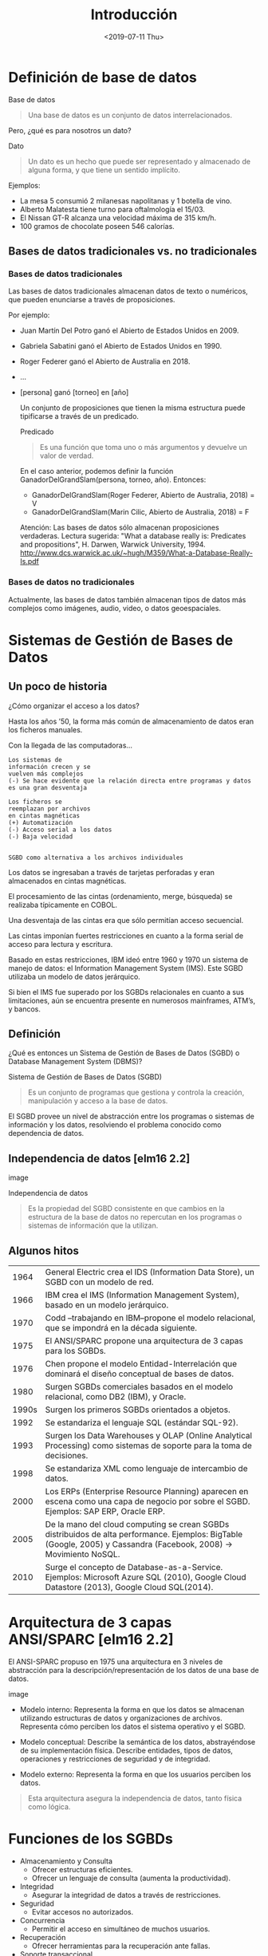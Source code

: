 #+title:Introducción
#+date: <2019-07-11 Thu>
* Definición de base de datos

  Base de datos
  #+BEGIN_QUOTE
  Una base de datos es un conjunto de datos interrelacionados.
  #+END_QUOTE

  Pero, ¿qué es para nosotros un dato?

  Dato
  #+BEGIN_QUOTE
  Un dato es un hecho que puede ser representado y almacenado de alguna
  forma, y que tiene un sentido implícito.
  #+END_QUOTE

  Ejemplos:
  - La mesa 5 consumió 2 milanesas napolitanas y 1 botella de vino.
  - Alberto Malatesta tiene turno para oftalmología el 15/03.
  - El Nissan GT-R alcanza una velocidad máxima de 315 km/h.
  - 100 gramos de chocolate poseen 546 calorías.

** Bases de datos tradicionales vs. no tradicionales
*** Bases de datos tradicionales

    Las bases de datos tradicionales almacenan datos de texto o
    numéricos, que pueden enunciarse a través de proposiciones.

    Por ejemplo:
    - Juan Martín Del Potro ganó el Abierto de Estados Unidos en 2009.
    - Gabriela Sabatini ganó el Abierto de Estados Unidos en 1990.
    - Roger Federer ganó el Abierto de Australia en 2018.
    - ...
    - [persona] ganó [torneo] en [año]

      Un conjunto de proposiciones que tienen la misma estructura puede
      tipificarse a través de un predicado.

      Predicado
      #+BEGIN_QUOTE
      Es una función que toma uno o más argumentos y devuelve un valor de verdad.
      #+END_QUOTE

      En el caso anterior, podemos definir la función GanadorDelGrandSlam(persona,
      torneo, año). Entonces:
      - GanadorDelGrandSlam(Roger Federer, Abierto de Australia, 2018) = V
      - GanadorDelGrandSlam(Marin Cilic, Abierto de Australia, 2018) = F

      Atención: Las bases de datos sólo almacenan proposiciones verdaderas. Lectura
      sugerida: "What a database really is: Predicates and propositions", H. Darwen,
      Warwick University, 1994.
      http://www.dcs.warwick.ac.uk/~hugh/M359/What-a-Database-Really-Is.pdf

*** Bases de datos no tradicionales
    Actualmente, las bases de datos también almacenan tipos de datos más
    complejos como imágenes, audio, video, o datos geoespaciales.

* Sistemas de Gestión de Bases de Datos
** Un poco de historia

   ¿Cómo organizar el acceso a los datos?

   Hasta los años ’50, la forma más común
   de almacenamiento de datos eran los
   ficheros manuales.

   Con la llegada de las computadoras...

   #+BEGIN_EXAMPLE
      Los sistemas de
      información crecen y se
      vuelven más complejos
      (-) Se hace evidente que la relación directa entre programas y datos
      es una gran desventaja

      Los ficheros se
      reemplazan por archivos
      en cintas magnéticas
      (+) Automatización
      (-) Acceso serial a los datos
      (-) Baja velocidad


      SGBD como alternativa a los archivos individuales
   #+END_EXAMPLE

   Los datos se ingresaban a través de tarjetas perforadas y eran
   almacenados en cintas magnéticas.

   El procesamiento de las cintas (ordenamiento, merge, búsqueda) se
   realizaba típicamente en COBOL.

   Una desventaja de las cintas era que sólo permitían acceso secuencial.


   Las cintas imponían fuertes restricciones en cuanto a la forma serial
   de acceso para lectura y escritura.

   Basado en estas restricciones, IBM ideó entre 1960 y 1970 un sistema
   de manejo de datos: el Information Management System (IMS). Este SGBD
   utilizaba un modelo de datos jerárquico.

   Si bien el IMS fue superado por los SGBDs relacionales en cuanto a sus
   limitaciones, aún se encuentra presente en numerosos mainframes,
   ATM’s, y bancos.

** Definición
   ¿Qué es entonces un Sistema de Gestión de Bases de Datos (SGBD) o Database
   Management System (DBMS)?

   Sistema de Gestión de Bases de Datos (SGBD)
   #+BEGIN_QUOTE
   Es un conjunto de programas que gestiona y controla la creación, manipulación y
   acceso a la base de datos.
   #+END_QUOTE

   El SGBD provee un nivel de abstracción entre los programas o sistemas de
   información y los datos, resolviendo el problema conocido como dependencia de
   datos.

** Independencia de datos [elm16 2.2]

   image

   Independencia de datos
   #+BEGIN_QUOTE
   Es la propiedad del SGBD consistente en que cambios en la estructura de la base
   de datos no repercutan en los programas o sistemas de información que la
   utilizan.
   #+END_QUOTE

** Algunos hitos
   |  1964 | General Electric crea el IDS (Information Data Store), un SGBD con un modelo de red.                                                                               |
   |  1966 | IBM crea el IMS (Information Management System), basado en un modelo jerárquico.                                                                                   |
   |  1970 | Codd –trabajando en IBM–propone el modelo relacional, que se impondrá en la década siguiente.                                                                      |
   |  1975 | El ANSI/SPARC propone una arquitectura de 3 capas para los SGBDs.                                                                                                  |
   |  1976 | Chen propone el modelo Entidad-Interrelación que dominará el diseño conceptual de bases de datos.                                                                  |
   |  1980 | Surgen SGBDs comerciales basados en el modelo relacional, como DB2 (IBM), y Oracle.                                                                                |
   | 1990s | Surgen los primeros SGBDs orientados a objetos.                                                                                                                    |
   |  1992 | Se estandariza el lenguaje SQL (estándar SQL-92).                                                                                                                  |
   |  1993 | Surgen los Data Warehouses y OLAP (Online Analytical Processing) como sistemas de soporte para la toma de decisiones.                                              |
   |  1998 | Se estandariza XML como lenguaje de intercambio de datos.                                                                                                          |
   |  2000 | Los ERPs (Enterprise Resource Planning) aparecen en escena como una capa de negocio por sobre el SGBD. Ejemplos: SAP ERP, Oracle ERP.                              |
   |  2005 | De la mano del cloud computing se crean SGBDs distribuidos de alta performance. Ejemplos: BigTable (Google, 2005) y Cassandra (Facebook, 2008) → Movimiento NoSQL. |
   |  2010 | Surge el concepto de Database-as-a-Service. Ejemplos: Microsoft Azure SQL (2010), Google Cloud Datastore (2013), Google Cloud SQL(2014).                           |

* Arquitectura de 3 capas ANSI/SPARC [elm16 2.2]
  El ANSI-SPARC propuso en 1975 una arquitectura en 3 niveles de abstracción para
  la descripción/representación de los datos de una base de datos.

  image

  - Modelo interno: Representa la forma en que los datos se almacenan
    utilizando estructuras de datos y organizaciones de
    archivos. Representa cómo perciben los datos el sistema operativo y
    el SGBD.

  - Modelo conceptual: Describe la semántica de los datos, abstrayéndose
    de su implementación física. Describe entidades, tipos de datos,
    operaciones y restricciones de seguridad y de integridad.

  - Modelo externo: Representa la forma en que los usuarios perciben los
    datos.

  #+BEGIN_QUOTE
  Esta arquitectura asegura la independencia de datos, tanto física como lógica.
  #+END_QUOTE

* Funciones de los SGBDs
  - Almacenamiento y Consulta
    - Ofrecer estructuras eficientes.
    - Ofrecer un lenguaje de consulta (aumenta la productividad).
  - Integridad
    - Asegurar la integridad de datos a través de restricciones.
  - Seguridad
    - Evitar accesos no autorizados.
  - Concurrencia
    - Permitir el acceso en simultáneo de muchos usuarios.
  - Recuperación
    - Ofrecer herramientas para la recuperación ante fallas.
  - Soporte transaccional

* Bibliografía
  - [ELM16] Fundamentals of Database Systems, 7th Edition. R. Elmasri,
    S. Navathe, 2016. Capítulo 1, Capítulo 2.2 Será nuestra referencia
    de cabecera.
  - [SILB10] Database System Concepts, 6th Edition. A. Silberschatz,
    H. Korth, S. Sudarshan, 2010. Capítulo 1
  - [CONN15] Database Systems, a Practical Approach to Design,
    Implementation and Management, 6th Edition. T. Connolly,
    C. Begg, 2015. Capítulo 1, Capítulo 2.1, 2.3
  - [GM09] Database Systems, The Complete Book, 2nd
    Edition. H. García-Molina, J. Ullman, J. Widom, 2009. Capítulo 1.1

             